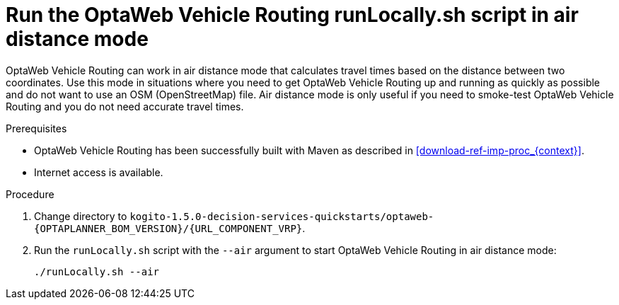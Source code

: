 [id='run-locally-airdistance-proc_{context}']

= Run the OptaWeb Vehicle Routing runLocally.sh script in air distance mode

OptaWeb Vehicle Routing can work in air distance mode that calculates travel times based on the distance between two coordinates.
Use this mode in situations where you need to get OptaWeb Vehicle Routing up and running as quickly as possible and do not want to use an OSM (OpenStreetMap) file.
Air distance mode is only useful if you need to smoke-test OptaWeb Vehicle Routing and you do not need accurate travel times.

.Prerequisites
* OptaWeb Vehicle Routing has been successfully built with Maven as described in xref:download-ref-imp-proc_{context}[].
* Internet access is available.


.Procedure
. Change directory to `kogito-1.5.0-decision-services-quickstarts/optaweb-{OPTAPLANNER_BOM_VERSION}/{URL_COMPONENT_VRP}`.
. Run the `runLocally.sh` script with the `--air` argument to start OptaWeb Vehicle Routing in air distance mode:
+
[source,bash]
----
./runLocally.sh --air
----
